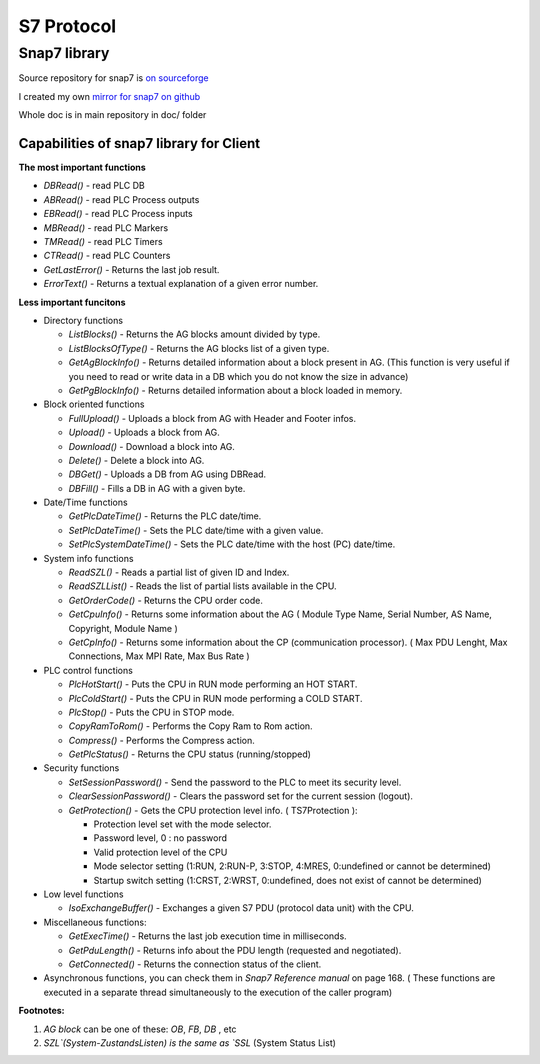 S7 Protocol
===========

Snap7 library
~~~~~~~~~~~~~

Source repository for snap7 is `on sourceforge <http://snap7.sourceforge.net/>`_ 

I created my own `mirror for snap7 on github <https://github.com/sebastianwach/snap7>`_ 

Whole doc is in main repository in doc/ folder

Capabilities of snap7 library for Client
----------------------------------------

**The most important functions**

- `DBRead()` - read PLC DB 
- `ABRead()` - read PLC Process outputs 
- `EBRead()` - read PLC Process inputs
- `MBRead()` - read PLC Markers
- `TMRead()` - read PLC Timers
- `CTRead()` - read PLC Counters
- `GetLastError()` - Returns the last job result.
- `ErrorText()` - Returns a textual explanation of a given error number.


**Less important funcitons**

- Directory functions

  - `ListBlocks()` 		- Returns the AG blocks amount divided by type.
  - `ListBlocksOfType()`	- Returns the AG blocks list of a given type.
  - `GetAgBlockInfo()` 	- Returns detailed information about a block present in AG. (This function is very useful if you need to read or write data in a DB which you do not know the size in advance)
  - `GetPgBlockInfo()` 	- Returns detailed information about a block loaded in memory.

- Block oriented functions
  
  - `FullUpload()` 		- Uploads a block from AG with Header and Footer infos.
  - `Upload()` 			- Uploads a block from AG.
  - `Download()` 			- Download a block into AG.
  - `Delete()` 			- Delete a block into AG.
  - `DBGet()` 			- Uploads a DB from AG using DBRead.
  - `DBFill()` 			- Fills a DB in AG with a given byte.

- Date/Time functions

  - `GetPlcDateTime()` 	- Returns the PLC date/time.
  - `SetPlcDateTime()` 	- Sets the PLC date/time with a given value.
  - `SetPlcSystemDateTime()` - Sets the PLC date/time with the host (PC) date/time.

- System info functions
  
  - `ReadSZL()` - Reads a partial list of given ID and Index.
  - `ReadSZLList()` - Reads the list of partial lists available in the CPU.
  - `GetOrderCode()` - Returns the CPU order code.
  - `GetCpuInfo()` - Returns some information about the AG ( Module Type Name, Serial Number, AS Name, Copyright, Module Name )
  - `GetCpInfo()` - Returns some information about the CP (communication processor). ( Max PDU Lenght, Max Connections, Max MPI Rate, Max Bus Rate )

- PLC control functions

  - `PlcHotStart()` - Puts the CPU in RUN mode performing an HOT START.
  - `PlcColdStart()` - Puts the CPU in RUN mode performing a COLD START.
  - `PlcStop()` - Puts the CPU in STOP mode.
  - `CopyRamToRom()` - Performs the Copy Ram to Rom action.
  - `Compress()` - Performs the Compress action.
  - `GetPlcStatus()` - Returns the CPU status (running/stopped)

- Security functions

  - `SetSessionPassword()` - Send the password to the PLC to meet its security level.
  - `ClearSessionPassword()` - Clears the password set for the current session (logout).
  - `GetProtection()` - Gets the CPU protection level info. ( TS7Protection ):

    - Protection level set with the mode selector.
    - Password level, 0 : no password
    - Valid protection level of the CPU
    - Mode selector setting (1:RUN, 2:RUN-P, 3:STOP, 4:MRES, 0:undefined or cannot be determined)
    - Startup switch setting (1:CRST, 2:WRST, 0:undefined, does not exist of cannot be determined)

- Low level functions

  - `IsoExchangeBuffer()` - Exchanges a given S7 PDU (protocol data unit) with the CPU.

- Miscellaneous functions:

  - `GetExecTime()` - Returns the last job execution time in milliseconds.
  - `GetPduLength()` - Returns info about the PDU length (requested and negotiated).
  - `GetConnected()` - Returns the connection status of the client.

- Asynchronous functions, you can check them in `Snap7 Reference manual` on page 168. ( These functions are executed in a separate thread simultaneously to the execution of the caller program)
    

**Footnotes:**

1. `AG block` can be one of these: `OB`, `FB`, `DB` , etc
2. `SZL`(System-ZustandsListen) is the same as `SSL` (System Status List)

